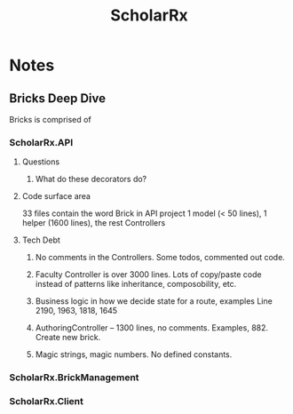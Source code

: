 :PROPERTIES:
:ID:       23E5974A-2B42-401E-A6D8-6C5BDD514D83
:TYPE:   INSTITUTION
:END:

#+title: ScholarRx

* Notes

** Bricks Deep Dive

Bricks is comprised of

*** ScholarRx.API

**** Questions

***** What do these decorators do?

**** Code surface area
33 files contain the word Brick in API project
1 model (< 50 lines), 1 helper (1600 lines), the rest Controllers

**** Tech Debt

***** No comments in the Controllers. Some todos, commented out code.
***** Faculty Controller is over 3000 lines. Lots of copy/paste code instead of patterns like inheritance, composobility, etc.
***** Business logic in how we decide state for a route, examples Line 2190, 1963, 1818, 1645
***** AuthoringController -- 1300 lines, no comments. Examples, 882. Create new brick.
***** Magic strings, magic numbers. No defined constants.

*** ScholarRx.BrickManagement

*** ScholarRx.Client
